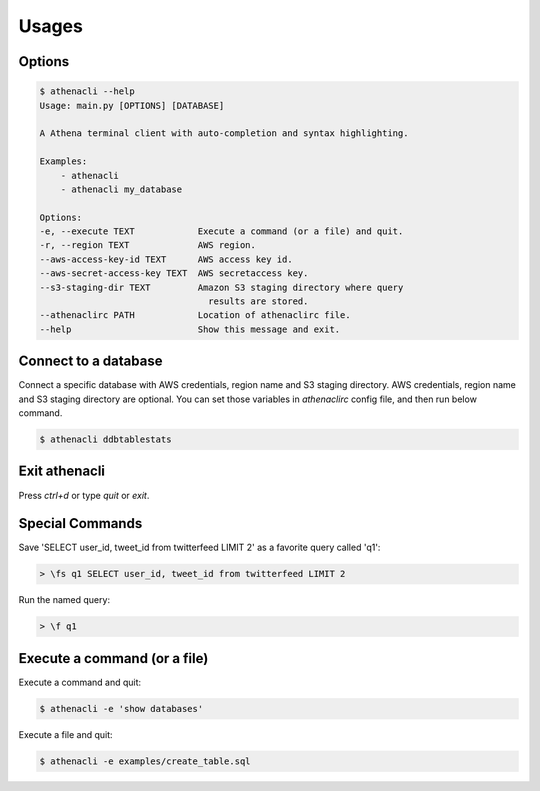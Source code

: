 
Usages
================

Options
-------------

.. code-block:: bash

    $ athenacli --help
    Usage: main.py [OPTIONS] [DATABASE]

    A Athena terminal client with auto-completion and syntax highlighting.

    Examples:
        - athenacli
        - athenacli my_database

    Options:
    -e, --execute TEXT            Execute a command (or a file) and quit.
    -r, --region TEXT             AWS region.
    --aws-access-key-id TEXT      AWS access key id.
    --aws-secret-access-key TEXT  AWS secretaccess key.
    --s3-staging-dir TEXT         Amazon S3 staging directory where query
                                    results are stored.
    --athenaclirc PATH            Location of athenaclirc file.
    --help                        Show this message and exit.

Connect to a database
------------------------

Connect a specific database with AWS credentials, region name and S3 staging directory. AWS credentials, region name and S3 staging directory are optional. You can set those variables in `athenaclirc` config file, and then run below command.

.. code-block:: bash

    $ athenacli ddbtablestats

Exit athenacli
------------------

Press `ctrl+d` or type `quit` or `exit`.

Special Commands
--------------------

Save 'SELECT user_id, tweet_id from twitterfeed LIMIT 2' as a favorite query called 'q1':

.. code-block:: bash

    > \fs q1 SELECT user_id, tweet_id from twitterfeed LIMIT 2

Run the named query:

.. code-block:: bash

    > \f q1

Execute a command (or a file)
---------------------------------

Execute a command and quit:

.. code-block:: bash

    $ athenacli -e 'show databases'

Execute a file and quit:

.. code-block:: bash

    $ athenacli -e examples/create_table.sql